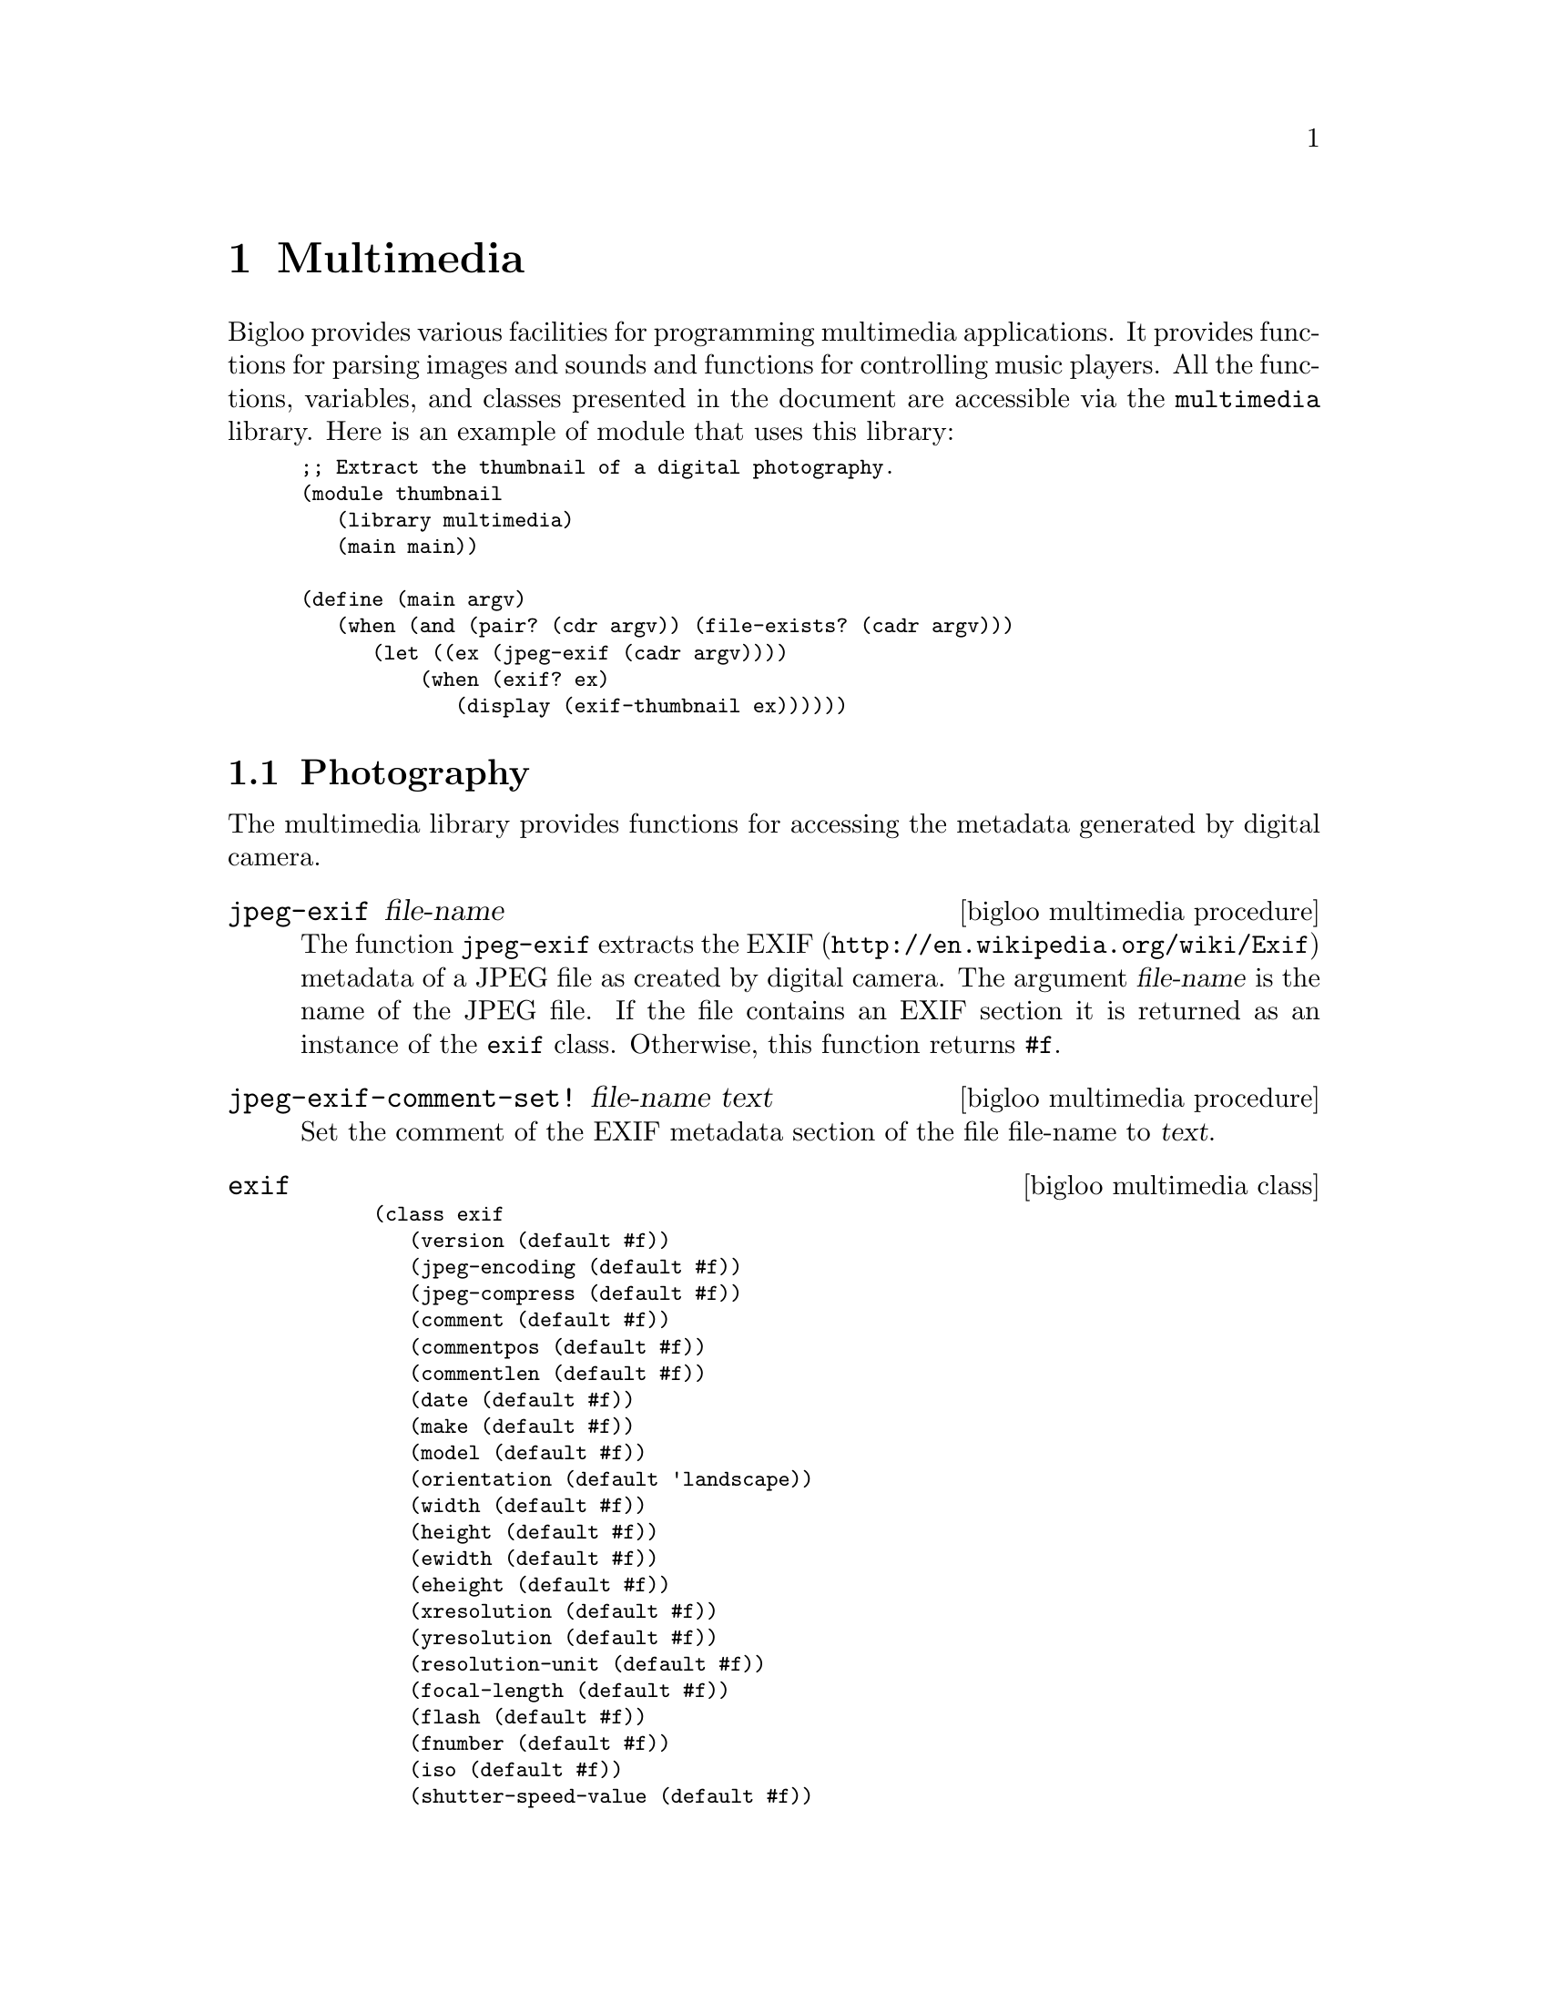 @c =================================================================== @c
@c    serrano/prgm/project/bigloo/manuals/multimedia.texi              @c
@c    ------------------------------------------------------------     @c
@c    Author      :  Manuel Serrano                                    @c
@c    Creation    :  Mon Jun  2 07:36:46 2008                          @c
@c    Last change :                                                    @c
@c    Copyright   :  2008 Manuel Serrano                               @c
@c    ------------------------------------------------------------     @c
@c    Multimedia programming                                           @c
@c =================================================================== @c

@c ------------------------------------------------------------------- @c
@c    Multimedia ...                                                   @c
@c ------------------------------------------------------------------- @c
@node Multimedia, Mail, Database, Top
@comment  node-name,  next,  previous,  up
@chapter Multimedia
@cindex multimedia

Bigloo provides various facilities for programming multimedia
applications. It provides functions for parsing images and sounds and
functions for controlling music players. All the functions, variables,
and classes presented in the document are accessible via the
@code{multimedia} library. Here is an example of module that uses this
library:

@smalllisp
;; Extract the thumbnail of a digital photography.
(module thumbnail
   (library multimedia)
   (main main))

(define (main argv)
   (when (and (pair? (cdr argv)) (file-exists? (cadr argv)))
      (let ((ex (jpeg-exif (cadr argv))))
          (when (exif? ex)
             (display (exif-thumbnail ex))))))
@end smalllisp

@menu
* Photography::
* Music::
* Color::
@end menu

@c ------------------------------------------------------------------- @c
@c    Photography ...                                                  @c
@c ------------------------------------------------------------------- @c
@node Photography, Music, , Multimedia
@comment  node-name,  next,  previous, up
@section Photography
@cindex Photography

The multimedia library provides functions for accessing the metadata
generated by digital camera.

@c -- jpeg-exif ------------------------------------------------------ @c
@deffn {bigloo multimedia procedure} jpeg-exif file-name
The function @code{jpeg-exif} extracts the EXIF 
(@url{http://en.wikipedia.org/wiki/Exif}) metadata of a JPEG file as created
by digital camera. The argument @var{file-name} is the name of the JPEG 
file. If the file contains an EXIF section it is returned as an instance
of the @code{exif} class. Otherwise, this function returns @code{#f}.
@end deffn

@c -- jpeg-exif-comment-set! ----------------------------------------- @c
@deffn {bigloo multimedia procedure} jpeg-exif-comment-set! file-name text

Set the comment of the EXIF metadata section of the file file-name
to @var{text}.
@end deffn

@c -- exif ----------------------------------------------------------- @c
@deffn {bigloo multimedia class} exif
@smalllisp
(class exif
   (version (default #f))
   (jpeg-encoding (default #f))
   (jpeg-compress (default #f))
   (comment (default #f))
   (commentpos (default #f))
   (commentlen (default #f))
   (date (default #f))
   (make (default #f))
   (model (default #f))
   (orientation (default 'landscape))
   (width (default #f))
   (height (default #f))
   (ewidth (default #f))
   (eheight (default #f))
   (xresolution (default #f))
   (yresolution (default #f))
   (resolution-unit (default #f))
   (focal-length (default #f))
   (flash (default #f))
   (fnumber (default #f))
   (iso (default #f))
   (shutter-speed-value (default #f))
   (exposure-time (default #f))
   (exposure-bias-value (default #f))
   (aperture (default #f))
   (metering-mode (default #f))
   (cdd-width (default #f))
   (focal-plane-xres (default #f))
   (focal-plane-units (default #f))
   (thumbnail (default #f))
   (thumbnail-path (default #f))
   (thumbnail-offset (default #f))
   (thumbnail-length (default #f)))
@end smalllisp

The instance of the @code{exif} class maps the EXIF metadata found in JPEG
files into Bigloo objects. Since all fields are optional they are untyped.
@end deffn

@c -- exif-date->date ------------------------------------------------ @c
@deffn {bigloo multimedia procedure} exif-date->date
Parses an exif date, i.e., a string of characters, and returns 
corresponding date. Raises an @var{&io-parse-error} if the string does
not represents an exif date whose syntax is given by the following regular
expression:

@smalllisp
  [0-9][0-9][0-9]:[0-9][0-9]:[0-9][0-9] :[0-9][0-9]:[0-9][0-9]:[0-9][0-9]
@end smalllisp

@end deffn

@c ------------------------------------------------------------------- @c
@c    Music ...                                                        @c
@c ------------------------------------------------------------------- @c
@node Music, Color, Photography, Multimedia
@comment  node-name,  next,  previous, up
@section Music
@cindex Music

The multimedia library provides an extensive set of functions for dealing
with music. It provides functions for accessing the metadata of certain
music file formats, it provides functions for controlling the volume
of the hardware mixers and it provides functions for playing and controlling
music playback.

@menu
* Metadata and Playlist::
* Mixer::
* Playback::
* MPD::
@end menu

@c ------------------------------------------------------------------- @c
@c    Metadata and Playlist                                            @c
@c ------------------------------------------------------------------- @c
@node Metadata and Playlist, Mixer, , Music
@comment  node-name,  next,  previous, up
@subsection Metadata and Playlist
@cindex id3, m3u

@c -- read-m3u ------------------------------------------------------- @c
@deffn {bigloo multimedia procedure} read-m3u input-port
@deffnx {bigloo multimedia procedure} write-m3u list output-port

The function @code{read-m3u} reads a playlist expressed in the M3U
format from @var{input-port} and returns a list of songs. The function
@code{write-m3u} encode such a list encoded in the M3U format to an
output port.
@end deffn

@c -- mp3-id3 -------------------------------------------------------- @c
@deffn {bigloo multimedia procedure} file-musictag file-name
@deffnx {bigloo multimedia procedure} mp3-musictag file-name
@deffnx {bigloo multimedia procedure} ogg-musictag file-name
@deffnx {bigloo multimedia procedure} flac-musictag file-name
These functions extract the metadata of a music file named @var{file-name}.

The function @code{mp3-musictag} returns the ID3 tag section if it
exists. Otherwise, it returns @code{#f}. The function @code{ogg-musictag}
and @code{flac-musictag} returns the vorbis comment if it exists.
@end deffn

@c -- musictag ------------------------------------------------------- @c
@deffn {bigloo multimedia class} musictag
@smalllisp
(abstract-class musictag
   (title::bstring read-only)
   (artist::bstring read-only)
   (orchestra::obj read-only (default #f))
   (interpret::obj read-only (default #f))
   (album::bstring read-only)
   (year::int read-only)
   (comment::bstring read-only)
   (genre::bstring read-only)
   (track::int (default -1)))
@end smalllisp

This class is used as the base class of music tag formats.
@end deffn

@c -- id3 ------------------------------------------------------------ @c
@deffn {bigloo multimedia class} id3::musictag
@smalllisp
(class id3::musictag
   version::bstring
   (orchestra::obj read-only (default #f))
   (conductor::obj read-only (default #f))
   (recording read-only (default #f))
   (cd::obj (default #f)))
@end smalllisp

This class is used to reify the ID3 metadata used in the MP3 format.
@end deffn

@c -- vorbis --------------------------------------------------------- @c
@deffn {bigloo multimedia class} vorbis::musictag
@smalllisp
(class vorbis::musictag)
@end smalllisp

This class is used to reify the Vorbis comments of OGG and Flac files.
@end deffn

@c ------------------------------------------------------------------- @c
@c    Mixer                                                            @c
@c ------------------------------------------------------------------- @c
@node Mixer, Playback, Metadata and Playlist, Music
@comment  node-name,  next,  previous, up
@subsection Mixer
@cindex mixer

Bigloo proposes various functions and classes for controlling the
audio volume of sound cards.

@c -- mixer ---------------------------------------------------------- @c
@deffn {bigloo multimedia class} mixer
@smalllisp
(class mixer
   (devices::pair-nil (default '())))
@end smalllisp

The field @var{devices} is a list of available channels.
@end deffn

@c -- mixer-close ---------------------------------------------------- @c
@deffn {bigloo multimedia procedure} mixer-close mix
Closes a mixer. The argument @var{mix} must be an instance of
the @code{mixer} class.
@end deffn

@c -- mixer-volume-get ----------------------------------------------- @c
@deffn {bigloo multimedia procedure} mixer-volume-get mix channel
@deffnx {bigloo multimedia procedure} mixer-volume-set! mix channel leftv rightv
The function @var{mixer-volume-get} returns the left and right volume
levels (two values) of the @var{channel} of the mixer @var{mix}. The 
@var{channel} is denoted by its name and is represented as a string of
characters. The argument @var{mix} is an instance of the @code{mixer} class.

The function @var{mixer-volume-set!} changes the audio level of a mixer
channel.
@end deffn

@c -- soundcard ------------------------------------------------------ @c
@deffn {bigloo multimedia class} soundcard::mixer
@smalllisp
(class soundcard::mixer
   (device::bstring read-only))
@end smalllisp

The instances of the class @code{soundcard}, a subclass of the
@code{mixer} class, are used to access physical soundcard as supported
by operating systems. The class field @var{device} stands for the name
of the system device (e.g., @code{"/dev/mixer"} for the Linux
OS). During the initialization of the instance, the device is opened
and initialized.
@end deffn

@c ------------------------------------------------------------------- @c
@c    Playback                                                         @c
@c ------------------------------------------------------------------- @c
@node Playback, MPD, Mixer, Music
@comment  node-name,  next,  previous, up
@subsection Playback

Bigloo supports various functions for playing music. These functions
rely on two data structure: @emph{music players} and @emph{music status}.
The first ones are used to control player back-ends. The second ones are
used to get information about the music being played. The following 
example shows how a simple music player using either MPlayer, MPG123, or
MPC can be programmed with Bigloo.

@smalllisp
(module musicplay
   (library multimedia)
   (main main))

(define (main args)
   (let ((files '())
	 (backend 'mplayer)
	 (command #f))
      (args-parse (cdr args)
	 (("--mpg123" (help "Select the mpg123 back-end"))
	  (set! backend 'mpg123))
	 (("--mpc" (help "Select the mpc back-end"))
	  (set! backend 'mpc))
	 (("--mplayer" (help "Select the mplayer back-end"))
	  (set! backend 'mplayer))
	 (("--command" ?cmd (help "Set the command path"))
	  (set! command cmd))
	 (("--help" (help "This help"))
	  (print "usage: music [options] file ...")
	  (args-parse-usage #f)
	  (exit 0))
	 (else
	  (set! files (cons else files))))
      ;; create a music player
      (let ((player (case backend
		       ((mpg123)
			(if command
			    (instantiate::mpg123
			       (path command))
			    (instantiate::mpg123)))
		       ((mplayer)
			(if command
			    (instantiate::mplayer
			       (path command))
			    (instantiate::mplayer)))
		       ((mpc)
			(instantiate::mpc)))))
         ;; fill the music play list
	 (for-each (lambda (p) (music-playlist-add! player p)) (reverse files))
         ;; start playing
	 (music-play player)
         ;; run an event loop with call-backs associated to some events
	 (music-event-loop player
            :onstate (lambda (status)
                        (with-access::musicstatus status (state song volume)
                           (print "state   : " state)
                           (print "song    : " song)))
	    :onmeta (lambda (meta)
		       (print "meta    : " meta))
	    :onvolume (lambda (volume)
		       (print "volume  : " volume))))))
@end smalllisp

@c -- music ---------------------------------------------------------- @c
@deffn {bigloo multimedia abstract class} music
@smalllisp
(abstract-class music
   (frequency::long (default 2000000))
@end smalllisp

This abstract class is the root class of all music players.
@end deffn

@c -- musicproc ------------------------------------------------------ @c
@deffn {bigloo multimedia class} musicproc::music
@smalllisp
(class musicproc::music
   (charset::symbol (default 'ISO-LATIN-1)))
@end smalllisp

This class is used to reify player that are run in an external process.
@end deffn

@c -- mplayer -------------------------------------------------------- @c
@deffn {bigloo multimedia class} mplayer::musicproc
@smalllisp
(class mplayer::musicproc
   (path::bstring read-only (default "mplayer"))
   (args::pair-nil read-only (default '("-vo" "null" "-quiet" "-slave" "-idle")))
   (ao::obj read-only (default #unspecified))
   (ac::obj read-only (default #unspecified)))
@end smalllisp

A player based on the external software @code{MPlayer}. Creating such a player
spawns in background a MPlayer process.

@end deffn

@c -- mpg123 --------------------------------------------------------- @c
@deffn {bigloo multimedia class} mpg123::musicproc
@smalllisp
(class mpg123::musicproc
   (path::bstring read-only (default "mpg123"))
   (args::pair-nil read-only (default '("--remote"))))
@end smalllisp

A player based on the external software @code{mpg123}.

@end deffn

@c -- mpc ------------------------------------------------------------ @c
@deffn {bigloo multimedia class} mpc::music
@smalllisp
(class mpc::music
   (hello read-only (default #f))
   (host read-only (default "localhost"))
   (port read-only (default 6600))
   (timeout read-only (default 10008993))
   (prefix (default #f)))
@end smalllisp

A MPC client.

@itemize @bullet
@item @code{hello}: an optional string written when the connection
is establish with the MPD server.
@item @code{prefix}: an optional path prefix to be removed from music 
playlist. This is needed because MPD can only play music files registered
in is private database. The file names used by MPD are relative a 
root directory used to fill the database. The @code{prefix} field allows
programmer to write portable code that manages play list file names 
independently of the player selected.
@end itemize
@end deffn

@c -- musicstatus ---------------------------------------------------- @c
@deffn {bigloo multimedia class} musicstatus
@smalllisp
(class musicstatus
   (state::symbol (default 'stop))
   (volume::obj (default -1))
   (repeat::bool (default #f))
   (random::bool (default #f))
   (playlistid::int (default -1))
   (playlistlength::int (default 0))
   (xfade::int (default 0))
   (song::int (default 0))
   (songid::int (default 0))
   (songpos (default 0))
   (songlength::int (default 0))
   (bitrate::int (default 0))
   (khz::int (default 0))
   (err::obj (default #f)))
@end smalllisp

The instances of the class @code{musicstatus} denote that state of a 
player.
@end deffn

@c -- music-close ---------------------------------------------------- @c
@deffn {bigloo multimedia procedure} music-close music
@deffnx {bigloo multimedia procedure} music-reset! music
@deffnx {bigloo multimedia procedure} music-closed? music
Closes, resets, and tests the state of a music player.
@end deffn

@c -- music-playlist ------------------------------------------------- @c
@deffn {bigloo multimedia procedure} music-playlist-get music
@deffnx {bigloo multimedia procedure} music-playlist-add! music song
@deffnx {bigloo multimedia procedure} music-playlist-delete! music int
@deffnx {bigloo multimedia procedure} music-playlist-clear! music
These functions controls the playlist used by a player. 

Note: The @var{song} argument is an UTF8 encoded string (see
Section @ref{Unicode (UCS-2) Strings}) @emph{whatever} the local file
system encoding is. The function @code{music-playlist-get} returns a
list of UTF8 encoded names.

@itemize @bullet

@item @code{music-playlist-get}: returns the list of songs (UTF8 names) 
 of the current playlist.
@item @code{music-playlist-add!}: adds an extra song (UTF8 name) at the end 
 of the playlist.
@item @code{music-delete!}: removes the song number @var{int} from the playlist.
@item @code{music-clear!}: erases the whole playlist.
@end itemize
@end deffn

@c -- music-play ----------------------------------------------------- @c
@deffn {bigloo multimedia procedure} music-play music [song]
@deffnx {bigloo multimedia procedure} music-seek music time [song]
@deffnx {bigloo multimedia procedure} music-stop music
@deffnx {bigloo multimedia procedure} music-pause music
@deffnx {bigloo multimedia procedure} music-next music
@deffnx {bigloo multimedia procedure} music-prev music
These functions changes the state of the music player. The function
@code{music-seek} seeks the playback position to the position @var{time}, 
which is an integer denoting a number of seconds.
@end deffn

@c -- music-crossfade ------------------------------------------------ @c
@deffn {bigloo multimedia procedure} music-crossfade music int
@deffnx {bigloo multimedia procedure} music-random-set! music bool
@deffnx {bigloo multimedia procedure} music-repeat-set! music bool
These functions controls how songs playback should follow each other.
@end deffn

@c -- music-volume-get ----------------------------------------------- @c
@deffn {bigloo multimedia procedure} music-volume-get music
@deffnx {bigloo multimedia procedure} music-volume-set! music vol
Get and set the audio volume of a player. Some player use the native mixer
supported by the operating system some others use a software mixer unrelated
to the hardware.
@end deffn

@c -- music-status --------------------------------------------------- @c
@deffn {bigloo multimedia procedure} music-status music
@deffnx {bigloo multimedia procedure} music-update-status! music status
The function @code{music-status} returns an instance of the @code{musicstatus}
class which denotes the state of the player. The function 
@code{music-update-status!} updates this status.
@end deffn

@c -- music-song ----------------------------------------------------- @c
@deffn {bigloo multimedia procedure} music-song music
@deffnx {bigloo multimedia procedure} music-songpos music
These two functions return the number of the song being played and the 
position in the song. These functions are somehow redundant with the
function @code{music-status} because the status also contains information
about the playback song and playback position. However, for some players
getting the music song and the playback position is cheaper than getting
the whole player status.
@end deffn

@c -- music-meta ----------------------------------------------------- @c
@deffn {bigloo multimedia procedure} music-meta music
Returns the metadata the current song.
@end deffn

@c -- music-reset-error! --------------------------------------------- @c
@deffn {bigloo multimedia procedure} music-reset-error! music
Reset the previous errors detected by a player.
@end deffn

@c -- music-event-loop ----------------------------------------------- @c
@deffn {bigloo multimedia procedure} music-event-loop music [:onstate] [:onmeta] [:onerror] [:onvolume]

The function @code{music-event-loop} enable event notifications when the state
of a player changes. The keyword arguments are:

@itemize @bullet
@item @code{:onstate}, a function of one parameter. When the player state 
changes, this function is called with an instance of @code{musicstatus} 
as first actual parameter.
@item @code{:onmeta}, a function of two parameters. This function is
called when a metadata is detected in the music currently played.
@item @code{:onerror}, a function of one parameter, invoked when an error
is detected.
@item @code{:onvolume}, a function of one parameter, invoked when the volume
changes.
@end itemize

@end deffn


@c ------------------------------------------------------------------- @c
@c    MPD                                                              @c
@c ------------------------------------------------------------------- @c
@node MPD, , Playback, Music
@comment  node-name,  next,  previous, up
@subsection Music Player Daemon

Music Player Daemon (MPD in short) allows remote access for playing
music @url{http://www.musicpd.org}. MPD is designed for integrating a
computer into a stereo system that provides control for music playback
over a local network. The Bigloo class @code{mpc} implements a @code{mpd}
client. All Bigloo players can be access via the MPD protocol, using the

The following example shows how to access a MPlayer music player using the
MPD protocol with a simple Bigloo program:

@smalllisp
(module mpd
   (library multimedia pthread)
   (main main))
   
(define (main argv)
   (let ((db (instantiate::mpd-database
		(directories (cdr argv))))
	 (serv (make-server-socket 6600))
	 (music (instantiate::mplayer)))
      (let loop ()
	 (thread-start! (make-mpd-connection-thread music db sock))
	 (loop))))

(define (make-mpd-connection-thread music db sock)
   (instantiate::pthread
      (body (lambda ()
	       (let ((pi (socket-input sock))
		     (po (socket-output sock)))
		  (input-timeout-set! pi 10000)
		  (output-timeout-set! po 10000)
		  (unwind-protect
		     (mpd music pi po db)
		     (socket-close sock)))))))
@end smalllisp

@c -- mpd ------------------------------------------------------------ @c
@deffn {bigloo multimedia procedure} mpd music input-port output-port database [:log]
The function @code{mpd} implements a MPD server. It reads commands from the
@var{input-port} and write results to @var{output-port}. The argument
@var{database}, an instance of the @code{mpd-database} class, describes the
music material that can be delivered by this player.

@end deffn

@c -- mpd-database --------------------------------------------------- @c
@deffn {bigloo multimedia class} mpd-database
@smalllisp
(class mpd-database
   (directories::pair-nil read-only)
@end smalllisp

The field @code{directories} contains the list of the directories that contains
music files.
@end deffn

@c ------------------------------------------------------------------- @c
@c    Music ...                                                        @c
@c ------------------------------------------------------------------- @c
@node Color,, Music, Multimedia
@comment  node-name,  next,  previous, up
@section Color
@cindex Color

The multimedia library provides functions for dealing with colors.

@c -- hsv->rgb ------------------------------------------------------- @c
@deffn {bigloo multimedia procedure} hsv->rgb h s v
@deffnx {bigloo multimedia procedure} hsl->rgb h s l
@deffnx {bigloo multimedia procedure} rgb-hsv r g b
@deffnx {bigloo multimedia procedure} rgb-hsl r g b
These procedures converts from and to HSV, HSL, and RGB representations.
The argument @var{h} is an integer in the range @code{[0..360]}, 
the arguments @var{s}, @var{v}, and @var{l} in the range @code{[0..100]}. The
arguments @var{r}, @var{g}, and @var{b} are in the range @code{[0..255]}.
These procedures returns multiple-values.

@smalllisp
(multiple-value-bind (r g b)
   (hsv->rgb 340 34 56)
   (list r g b)) @result{} (143 94 110)
(multiple-value-bind (h s v)
   (rgb->hsv 255 0 0)
   (list h s v)) @result{} (0 100 100)
@end smalllisp
@end deffn


